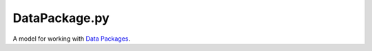 DataPackage.py
==============

.. image:: https://travis-ci.org/okfn/datapackage-py.svg
    :target: https://travis-ci.org/okfn/datapackage-py
    :alt: Build Status

A model for working with `Data Packages`_.

.. _Data Packages: http://dataprotocols.org/data-packages/
